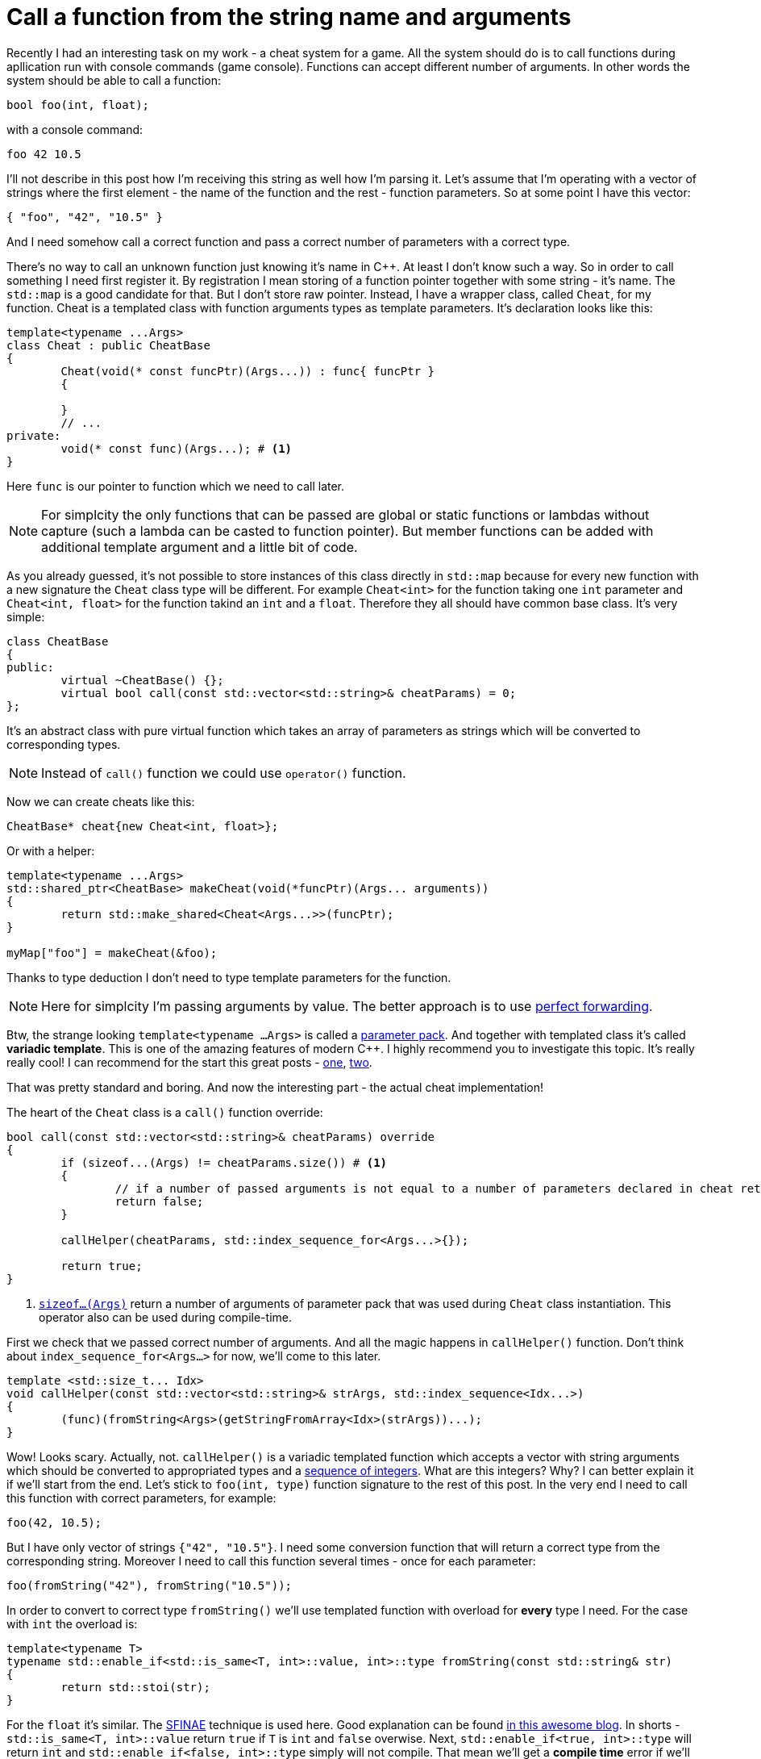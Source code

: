 = Call a function from the string name and arguments
:hp-tags: c++

Recently I had an interesting task on my work - a cheat system for a game. All the system should do is to call functions during apllication run with console commands (game console). Functions can accept different number of arguments. In other words the system should be able to call a function:

[source,cpp]
----
bool foo(int, float);
----

with a console command:

----
foo 42 10.5
----

I'll not describe in this post how I'm receiving this string as well how I'm parsing it. Let's assume that I'm operating with a vector of strings where the first element - the name of the function and the rest - function parameters. So at some point I have this vector:

[source,cpp]
----
{ "foo", "42", "10.5" }
----

And I need somehow call a correct function and pass a correct number of parameters with a correct type.

There's no way to call an unknown function just knowing it's name in C++. At least I don't know such a way. So in order to call something I need first register it. By registration I mean storing of a function pointer together with some string - it's name. The `std::map` is a good candidate for that. But I don't store raw pointer. Instead, I have a wrapper class, called `Cheat`, for my function. Cheat is a templated class with function arguments types as template parameters. It's declaration looks like this:

[source,cpp]
----
template<typename ...Args>
class Cheat : public CheatBase
{
	Cheat(void(* const funcPtr)(Args...)) : func{ funcPtr }
	{

	}
	// ...
private:
	void(* const func)(Args...); # <1>
}
----

Here `func` is our pointer to function which we need to call later.

NOTE: For simplcity the only functions that can be passed are global or static functions or lambdas without capture (such a lambda can be casted to function pointer). But member functions can be added with additional template argument and a little bit of code.

As you already guessed, it's not possible to store instances of this class directly in `std::map` because for every new function with a new signature the `Cheat` class type will be different. For example `Cheat<int>` for the function taking one `int` parameter and  `Cheat<int, float>` for the function takind an `int` and a `float`. Therefore they all should have common base class. It's very simple:

[source,cpp]
----
class CheatBase
{
public:
	virtual ~CheatBase() {};
	virtual bool call(const std::vector<std::string>& cheatParams) = 0;
};
----

It's an abstract class with pure virtual function which takes an array of parameters as strings which will be converted to corresponding types.

NOTE: Instead of `call()` function we could use `operator()` function.

Now we can create cheats like this:

[source,cpp]
----
CheatBase* cheat{new Cheat<int, float>};
----

Or with a helper:


[source,cpp]
----
template<typename ...Args>
std::shared_ptr<CheatBase> makeCheat(void(*funcPtr)(Args... arguments))
{
	return std::make_shared<Cheat<Args...>>(funcPtr);
}

myMap["foo"] = makeCheat(&foo);
----

Thanks to type deduction I don't need to type template parameters for the function.

NOTE: Here for simplcity I'm passing arguments by value. The better approach is to use http://en.cppreference.com/w/cpp/utility/forward[perfect forwarding].

Btw, the strange looking `template<typename ...Args>` is called a http://en.cppreference.com/w/cpp/language/parameter_pack[parameter pack]. And together with templated class it's called *variadic template*. This is one of the amazing features of modern C++. I highly recommend you to investigate this topic. It's really really cool! I can recommend for the start this great posts - http://eli.thegreenplace.net/2014/variadic-templates-in-c/[one], https://jguegant.github.io/blogs/tech/thread-safe-multi-type-map.html[two].

That was pretty standard and boring. And now the interesting part - the actual cheat implementation!

The heart of the `Cheat` class is a `call()` function override:

[source,cpp]
----
bool call(const std::vector<std::string>& cheatParams) override
{
	if (sizeof...(Args) != cheatParams.size()) # <1>
	{
		// if a number of passed arguments is not equal to a number of parameters declared in cheat return false - this is an error.
		return false;
	}

	callHelper(cheatParams, std::index_sequence_for<Args...>{});

	return true;
}
----
<1> http://en.cppreference.com/w/cpp/language/sizeof...[`sizeof...(Args)`] return a number of arguments of parameter pack that was used during `Cheat` class instantiation. This operator also can be used during compile-time.

First we check that we passed correct number of arguments. And all the magic happens in `callHelper()` function. Don't think about `index_sequence_for<Args...>` for now, we'll come to this later.

[source,cpp]
----
template <std::size_t... Idx>
void callHelper(const std::vector<std::string>& strArgs, std::index_sequence<Idx...>)
{
	(func)(fromString<Args>(getStringFromArray<Idx>(strArgs))...);
}
----

Wow! Looks scary. Actually, not. `callHelper()` is a variadic templated function which accepts a vector with string arguments which should be converted to appropriated types and a http://en.cppreference.com/w/cpp/utility/integer_sequence[sequence of integers]. What are this integers? Why? I can better explain it if we'll start from the end. Let's stick to `foo(int, type)` function signature to the rest of this post. In the very end I need to call this function with correct parameters, for example:

[source,cpp]
----
foo(42, 10.5);
----

But I have only vector of strings `{"42", "10.5"}`. I need some conversion function that will return a correct type from the corresponding string. Moreover I need to call this function several times - once for each parameter:

[source,cpp]
----
foo(fromString("42"), fromString("10.5"));
----

In order to convert to correct type `fromString()` we'll use templated function with overload for *every* type I need. For the case with `int` the overload is:

[source,cpp]
----
template<typename T>
typename std::enable_if<std::is_same<T, int>::value, int>::type fromString(const std::string& str)
{
	return std::stoi(str);
}
----

For the `float` it's similar. The http://en.cppreference.com/w/cpp/language/sfinae[SFINAE] technique is used here. Good explanation can be found http://www.bfilipek.com/2016/02/notes-on-c-sfinae.html[in this awesome blog]. In shorts - `std::is_same<T, int>::value` return `true` if `T` is `int` and `false` overwise. Next, `std::enable_if<true, int>::type` will return `int` and `std::enable_if<false, int>::type` simply will not compile. That mean we'll get a *compile time* error if we'll use a type for which there's no overload exist! Awesome, tis types of errors are much much better than exception during runtime.

Knowing all this we can create a first version of our `callHelper()` function:

[source,cpp]
----
void callHelper(const std::vector<std::string>& strArgs)
{
	foo(fromString<Args>(getStringFromArray(strArgs))...);
}
----

`Args` is a parameter pack and `fromString<Args>()...` is a parameter pack expansion. For my case with `int` and `float` this will become:
----
void callHelper(const std::vector<std::string>& strArgs)
{
	foo(fromString<int>(getStringFromArray(strArgs)), fromString<float>(getStringFromArray(strArgs)));
}
----
I already have two `fromString()` overloads for my types. Now the trick is to pass the correct string, i.e. implement `getStringFromArray()` function. The naive approach would be to remove this function completely and just use strArgs together with some counter which will be incremented every time I access vector element:

[source,cpp]
----
void callHelper(const std::vector<std::string>& strArgs)
{
	size_t counter{0};
	foo(fromString<int>(strArgs[counter++], fromString<float>(strArgs[counter++]));
}
----

Unfortunately this not works. The C++ standard does not specify the order of function arguments eveluation. That means it can differ from compiler to compiler. And it possible to have this setup:

[source,cpp]
----
foo(fromString<int>(strArgs[1]), fromString<float>(strArgs[0])); // will pass wrong arguments
----

I need instead robust solution that will work with all compilers. No imagine if I’ll rewrite callHelper slightly:

[source,cpp]
----
void callHelper(const std::vector<std::string>& strArgs)
{
	foo(fromString<int>(getStringFromArray<0>(strArgs)), fromString<float>(getStringFromArray<1>(strArgs)));
}
----

Notice the extra template parameters <0> and <1>. And the definition of `getStringFromArray()` function:

[source,cpp]
----
template <std::size_t N>
std::string getStringFromArray(const std::vector<std::string>& strArgs)
{
	return strArgs[N];
}
----

Now no matter what is the order this function will return correct string, since `<0>` and `<1>` template paameters will always be in right order. The next question is how to ensure this order of integers? And here http://en.cppreference.com/w/cpp/utility/integer_sequence[sequence of integers] comes to the resque. For the moment let's not think how we create one but see what happens when the function receives it:

[source,cpp]
----
template <std::size_t... Idx>
void callHelper(const std::vector<std::string>& strArgs, std::index_sequence<Idx...>)
{
	(func)(fromString<Args>(getStringFromArray<Idx>(strArgs))...);
}
----

The function itself templated with http://en.cppreference.com/w/cpp/language/template_parameters#Non-type_template_parameter[non-type] parameter pack, in simple words the template parameters are integers with number equal to the number of `Args` (class parameter pack). This `Idx` sequence will be deduced from the function second nameless argument `std::index_sequence<Idx...>`. So the only reason for this second argument is to provide compile-time integers. In the function's body the two parameter packs - `Args` and `Idx` will be expanded together simultaneously. In my case everything will be expanded to:

[source,cpp]
----
template <0, 1>
void callHelper(const std::vector<std::string>& strArgs, std::index_sequence<0, 1>)
{
	(func)(fromString<int>(getStringFromArray<0>(strArgs)), fromString<float>(getStringFromArray<1>(strArgs)));
}
----

Amazing, isn't it?

There's last piece of puzzle left - how to get integer sequence? In C++11 this should be done manually. https://ngathanasiou.wordpress.com/2015/02/19/compile-time-integer-sequences/[Here] the great explanation how to do this. But happy owners of c++14 compliant compiler can use http://en.cppreference.com/w/cpp/utility/integer_sequence[ standard sequence of integers]. I'll put here explanation directly from the link:

__
A helper alias template std::index_sequence_for is defined to convert any type parameter pack into an index sequence of the same length.
__


